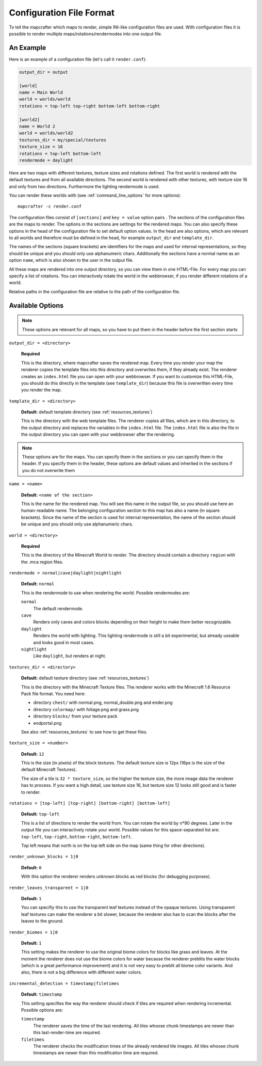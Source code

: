 =========================
Configuration File Format
=========================

To tell the mapcrafter which maps to render, simple INI-like configuration
files are used. With configuration files it is possible to render multiple
maps/rotations/rendermodes into one output file. 

An Example
==========

Here is an example of a configuration file (let's call it ``render.conf``):

.. code-block:: ini

	output_dir = output

	[world]
	name = Main World
	world = worlds/world
	rotations = top-left top-right bottom-left bottom-right

	[world2]
	name = World 2
	world = worlds/world2
	textures_dir = my/special/textures
	texture_size = 16
	rotations = top-left bottom-left
	rendermode = daylight

Here are two maps with different textures, texture sizes and rotations defined.
The first world is rendered with the default textures and from all available
directions. The second world is rendered with other textures, with texture
size 16 and only from two directions. Furthermore the lighting rendermode
is used.

You can render these worlds with (see :ref:`command_line_options` for more 
options)::

	mapcrafter -c render.conf

The configuration files consist of ``[sections]`` and ``key = value`` option pairs .
The sections of the configuration files are the maps to render. The options in
the sections are settings for the rendered maps. You can also specify these
options in the head of the configuration file to set default option
values. In the head are also options, which are relevant to all worlds and
therefore must be defined in the head, for example ``output_dir`` and
``template_dir``.

The names of the sections (square brackets) are identifiers for the maps and
used for internal representations, so they should be unique and you should only
use alphanumeric chars. Additionally the sections have a normal name as an
option ``name``, which is also shown to the user in the output file.

All these maps are rendered into one output directory, so you can view them in
one HTML-File. For every map you can specify a list of rotations. You can
interactively rotate the world in the webbrowser, if you render different
rotations of a world. 

Relative paths in the configuration file are relative to the path of the
configuration file.

Available Options
=================

.. note::

	These options are relevant for all maps, so you have to put them in the
	header before the first section starts

``output_dir = <directory>``

	**Required**

	This is the directory, where mapcrafter saves the rendered map. Every time you
	render your map the renderer copies the template files into this directory and
	overwrites them, if they already exist. The renderer creates an ``index.html`` file
	you can open with your webbrowser. If you want to customize this HTML-File, you
	should do this directly in the template (see ``template_dir``) because this
	file is overwritten every time you render the map.

``template_dir = <directory>``

	**Default:** default template directory (see :ref:`resources_textures`)

	This is the directory with the web template files. The renderer copies all
	files, which are in this directory, to the output directory and replaces the
	variables in the ``index.html`` file. The ``index.html`` file is also the file in the
	output directory you can open with your webbrowser after the rendering.

.. note::

	These options are for the maps. You can specify them in the sections or you
	can specify them in the header. If you specify them in the header, these
	options are default values and inherited in the sections if you do not
	overwrite them

``name = <name>``

	**Default:** ``<name of the section>``

	This is the name for the rendered map. You will see this name in the output file,
	so you should use here an human-readable name. The belonging configuration
	section to this map has also a name (in square brackets). Since the name of the
	section is used for internal representation, the name of the section should be
	unique and you should only use alphanumeric chars.

``world = <directory>``

	**Required**

	This is the directory of the Minecraft World to render. The directory should
	contain a directory ``region`` with the .mca region files.

``rendermode = normal|cave|daylight|nightlight``
	
	**Default:** ``normal``

	This is the rendermode to use when rendering the world. Possible rendermodes are:

	``normal``
		The default rendermode.
	``cave``
		Renders only caves and colors blocks depending on their height to make 
		them better recognizable.
	``daylight``
		Renders the world with lighting. This lighting rendermode is still a bit 
		experimental, but already useable and looks good in most cases.
	``nightlight``
		Like ``daylight``, but renders at night.

``textures_dir = <directory>``

	**Default:** default texture directory (see :ref:`resources_textures`)

	This is the directory with the Minecraft Texture files.  The renderer works
	with the Minecraft 1.6 Resource Pack file format. You need here: 

	* directory ``chest/`` with normal.png, normal_double.png and ender.png 
	* directory ``colormap/`` with foliage.png and grass.png
	* directory ``blocks/`` from your texture pack
	* endportal.png

	See also :ref:`resources_textures` to see how to get these files.

``texture_size = <number>``

	**Default:** ``12``

	This is the size (in pixels) of the block textures. The default texture size is
	12px (16px is the size of the default Minecraft Textures).

	The size of a tile is ``32 * texture_size``, so the higher the texture size, the
	more image data the renderer has to process. If you want a high detail, use
	texture size 16, but texture size 12 looks still good and is faster to render.

``rotations = [top-left] [top-right] [bottom-right] [bottom-left]``

	**Default:** ``top-left``

	This is a list of directions to render the world from. You can rotate the world
	by n*90 degrees. Later in the output file you can interactively rotate your
	world. Possible values for this space-separated list are: 
	``top-left``, ``top-right``, ``bottom-right``, ``bottom-left``. 
	
	Top left means that north is on the top left side on the map (same thing for 
	other directions).

``render_unknown_blocks = 1|0``

	**Default:** ``0``

	With this option the renderer renders unknown blocks as red blocks (for
	debugging purposes).

``render_leaves_transparent = 1|0``

	**Default:** ``1``

	You can specifiy this to use the transparent leaf textures instead of the
	opaque textures. Using transparent leaf textures can make the renderer a bit
	slower, because the renderer also has to scan the blocks after the leaves to
	the ground.

``render_biomes = 1|0``

	**Default:** ``1``

	This setting makes the renderer to use the original biome colors for blocks
	like grass and leaves. At the moment the renderer does not use the biome
	colors for water because the renderer preblits the water blocks (which is a great
	performance improvement) and it is not very easy to preblit all biome color
	variants. And also, there is not a big difference with different water colors.

``incremental_detection = timestamp|filetimes``

	**Default:** ``timestamp``

	This setting specifies the way the renderer should check if tiles are required
	when rendering incremental.  Possible options are:

	``timestamp``
	  The renderer saves the time of the last rendering.  All tiles whoose
	  chunk timestamps are newer than this last-render-time are required.
	``filetimes``
	  The renderer checks the modification times of the already rendered tile
	  images.  All tiles whoose chunk timestamps are newer than this
	  modification time are required.

